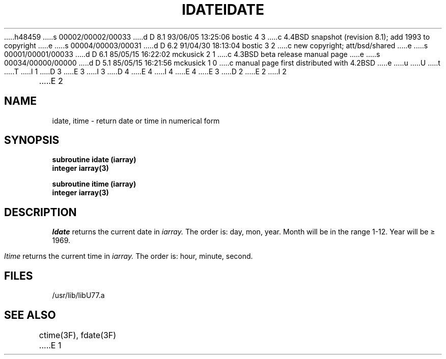 h48459
s 00002/00002/00033
d D 8.1 93/06/05 13:25:06 bostic 4 3
c 4.4BSD snapshot (revision 8.1); add 1993 to copyright
e
s 00004/00003/00031
d D 6.2 91/04/30 18:13:04 bostic 3 2
c new copyright; att/bsd/shared
e
s 00001/00001/00033
d D 6.1 85/05/15 16:22:02 mckusick 2 1
c 4.3BSD beta release manual page
e
s 00034/00000/00000
d D 5.1 85/05/15 16:21:56 mckusick 1 0
c manual page first distributed with 4.2BSD
e
u
U
t
T
I 1
D 3
.\" Copyright (c) 1983 Regents of the University of California.
.\" All rights reserved.  The Berkeley software License Agreement
.\" specifies the terms and conditions for redistribution.
E 3
I 3
D 4
.\" Copyright (c) 1983 The Regents of the University of California.
.\" All rights reserved.
E 4
I 4
.\" Copyright (c) 1983, 1993
.\"	The Regents of the University of California.  All rights reserved.
E 4
.\"
.\" %sccs.include.proprietary.roff%
E 3
.\"
.\"	%W% (Berkeley) %G%
.\"
D 2
.TH IDATE 3F "13 June 1983"
E 2
I 2
.TH IDATE 3F "%Q%"
E 2
.UC 5
.SH NAME
idate, itime \- return date or time in numerical form
.SH SYNOPSIS
.B subroutine idate (iarray)
.br
.B integer iarray(3)
.sp 1
.B subroutine itime (iarray)
.br
.B integer iarray(3)
.SH DESCRIPTION
.I Idate
returns the current date in
.I iarray.
The order is: day, mon, year.
Month will be in the range 1-12. Year will be \(>= 1969.
.PP
.I Itime
returns the current time in
.I iarray.
The order is: hour, minute, second.
.SH FILES
.ie \nM /usr/ucb/lib/libU77.a
.el /usr/lib/libU77.a
.SH "SEE ALSO"
ctime(3F), fdate(3F)
E 1
